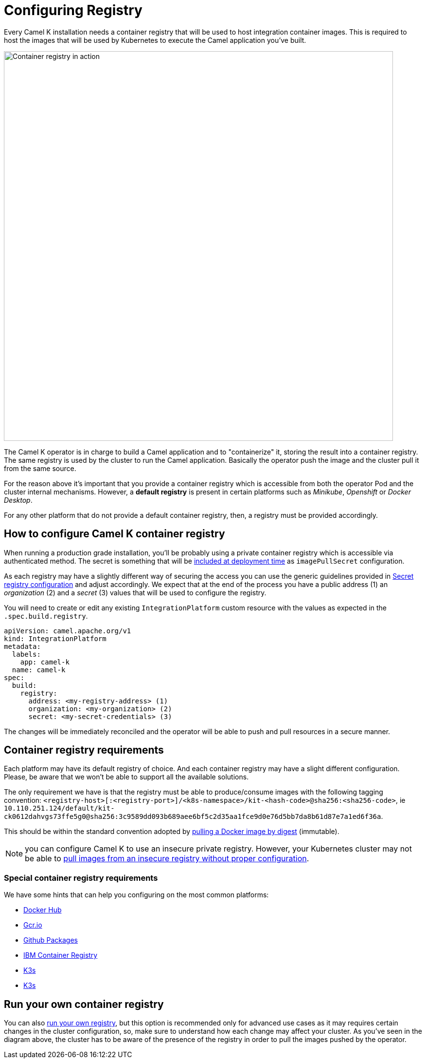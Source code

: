 = Configuring Registry

Every Camel K installation needs a container registry that will be used to host integration container images. This is required to host the images that will be used by Kubernetes to execute the Camel application you've built.

image::architecture/camel-k-registry.svg[Container registry in action, width=800]

The Camel K operator is in charge to build a Camel application and to "containerize" it, storing the result into a container registry. The same registry is used by the cluster to run the Camel application. Basically the operator push the image and the cluster pull it from the same source.

For the reason above it's important that you provide a container registry which is accessible from both the operator Pod and the cluster internal mechanisms. However, a **default registry** is present in certain platforms such as _Minikube_, _Openshift_ or _Docker Desktop_.

For any other platform that do not provide a default container registry, then, a registry must be provided accordingly.

[[how-to-configure]]
== How to configure Camel K container registry

When running a production grade installation, you'll be probably using a private container registry which is accessible via authenticated method. The secret is something that will be https://kubernetes.io/docs/tasks/configure-pod-container/pull-image-private-registry/#create-a-pod-that-uses-your-secret[included at deployment time] as `imagePullSecret` configuration.

As each registry may have a slightly different way of securing the access you can use the generic guidelines provided in xref:installation/registry/registry-secret.adoc[Secret registry configuration] and adjust accordingly. We expect that at the end of the process you have a public address (1) an _organization_ (2) and a _secret_ (3) values that will be used to configure the registry.

You will need to create or edit any existing `IntegrationPlatform` custom resource with the values as expected in the `.spec.build.registry`.

[source,yaml]
----
apiVersion: camel.apache.org/v1
kind: IntegrationPlatform
metadata:
  labels:
    app: camel-k
  name: camel-k
spec:
  build:
    registry:
      address: <my-registry-address> (1)
      organization: <my-organization> (2)
      secret: <my-secret-credentials> (3)
----

The changes will be immediately reconciled and the operator will be able to push and pull resources in a secure manner.

[[configuring-registry]]
== Container registry requirements
Each platform may have its default registry of choice. And each container registry may have a slight different configuration. Please, be aware that we won't be able to support all the available solutions.

The only requirement we have is that the registry must be able to produce/consume images with the following tagging convention: `<registry-host>[:<registry-port>]/<k8s-namespace>/kit-<hash-code>@sha256:<sha256-code>`, ie `10.110.251.124/default/kit-ck0612dahvgs73ffe5g0@sha256:3c9589dd093b689aee6bf5c2d35aa1fce9d0e76d5bb7da8b61d87e7a1ed6f36a`.

This should be within the standard convention adopted by https://docs.docker.com/engine/reference/commandline/pull/#pull-an-image-by-digest-immutable-identifier[pulling a Docker image by digest] (immutable).

NOTE: you can configure Camel K to use an insecure private registry. However, your Kubernetes cluster may not be able to https://github.com/apache/camel-k/issues/4720#issuecomment-1708228367[pull images from an insecure registry without proper configuration].

[[configuring-registry-list]]
=== Special container registry requirements
We have some hints that can help you configuring on the most common platforms:

- xref:installation/registry/special/docker-desktop.adoc[Docker Hub]
- xref:installation/registry/special/gcr.adoc[Gcr.io]
- xref:installation/registry/special/github.adoc[Github Packages]
- xref:installation/registry/special/icr.adoc[IBM Container Registry]
- xref:installation/registry/special/kind.adoc[K3s]
- xref:installation/registry/special/minikube.adoc[K3s]

[[configuring-registry-run-it-yours]]
== Run your own container registry
You can also xref:installation/registry/special/own.adoc[run your own registry], but this option is recommended only for advanced use cases as it may requires certain changes in the cluster configuration, so, make sure to understand how each change may affect your cluster. As you've seen in the diagram above, the cluster has to be aware of the presence of the registry in order to pull the images pushed by the operator.
